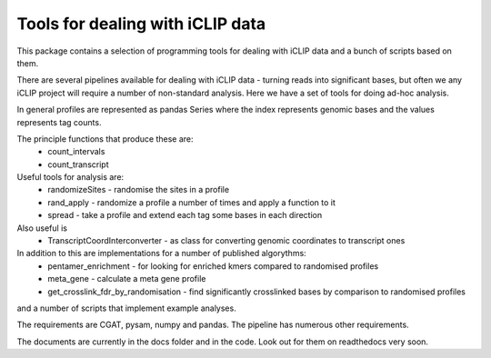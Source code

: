 Tools for dealing with iCLIP data
==================================

This package contains a selection of programming tools for dealing with iCLIP data
and a bunch of scripts based on them. 

There are several pipelines available for dealing with iCLIP data - turning reads into
significant bases, but often we any iCLIP project will require a number of non-standard 
analysis. Here we have a set of tools for doing ad-hoc analysis.

In general profiles are represented as pandas Series where the index represents 
genomic bases and the values represents tag counts. 

The principle functions that produce these are:
    * count_intervals
    * count_transcript

Useful tools for analysis are:
    * randomizeSites - randomise the sites in a profile
    * rand_apply - randomize a profile a number of times and apply a function to it
    * spread - take a profile and extend each tag some bases in each direction
    
Also useful is 
   * TranscriptCoordInterconverter - as class for converting genomic coordinates to transcript ones

In addition to this are implementations for a number of published algorythms:
   * pentamer_enrichment - for looking for enriched kmers compared to randomised profiles
   * meta_gene - calculate a meta gene profile 
   * get_crosslink_fdr_by_randomisation - find significantly crosslinked bases by comparison to randomised profiles
     
and a number of scripts that implement example analyses. 

The requirements are CGAT, pysam, numpy and pandas.
The pipeline has numerous other requirements. 

The documents are currently in the docs folder and in the code. Look out for them on readthedocs very soon.



  

